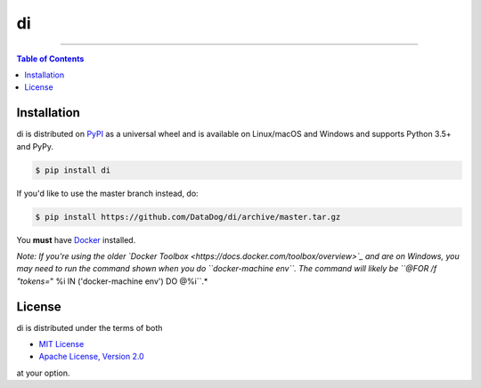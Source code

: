 di
==

.. image:: https://img.shields.io/pypi/v/di.svg?style=flat-square
    :target: https://pypi.org/project/di
    :alt: Latest PyPI version

.. image:: https://img.shields.io/travis/ofek/di/master.svg?style=flat-square
    :target: https://travis-ci.org/ofek/di
    :alt: Travis CI

.. image:: https://img.shields.io/codecov/c/github/ofek/di/master.svg?style=flat-square
    :target: https://codecov.io/gh/ofek/di
    :alt: Codecov

.. image:: https://img.shields.io/pypi/pyversions/di.svg?style=flat-square
    :target: https://pypi.org/project/di
    :alt: Supported Python versions

.. image:: https://img.shields.io/pypi/l/di.svg?style=flat-square
    :target: https://choosealicense.com/licenses
    :alt: License

-----

.. contents:: **Table of Contents**
    :backlinks: none

Installation
------------

di is distributed on `PyPI <https://pypi.org>`_ as a universal
wheel and is available on Linux/macOS and Windows and supports
Python 3.5+ and PyPy.

.. code-block:: bash

    $ pip install di

If you'd like to use the master branch instead, do:

.. code-block:: bash

    $ pip install https://github.com/DataDog/di/archive/master.tar.gz

You **must** have `Docker <https://docs.docker.com/install>`_ installed.

*Note: If you're using the older `Docker Toolbox <https://docs.docker.com/toolbox/overview>`_
and are on Windows, you may need to run the command shown when you do ``docker-machine env``.
The command will likely be ``@FOR /f "tokens=*" %i IN ('docker-machine env') DO @%i``.*

License
-------

di is distributed under the terms of both

- `MIT License <https://choosealicense.com/licenses/mit>`_
- `Apache License, Version 2.0 <https://choosealicense.com/licenses/apache-2.0>`_

at your option.
